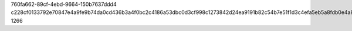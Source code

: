 760fa662-89cf-4ebd-9664-150b7637ddd4
c228cf0133792e70847e4a9fe9b74da0cd436b3a4f0bc2c4186a53dbc0d3cf998c1273842d24ea9191b82c54b7e51f1d3c4efa5eb5a8fdb0e4a866670d28901e
1266
